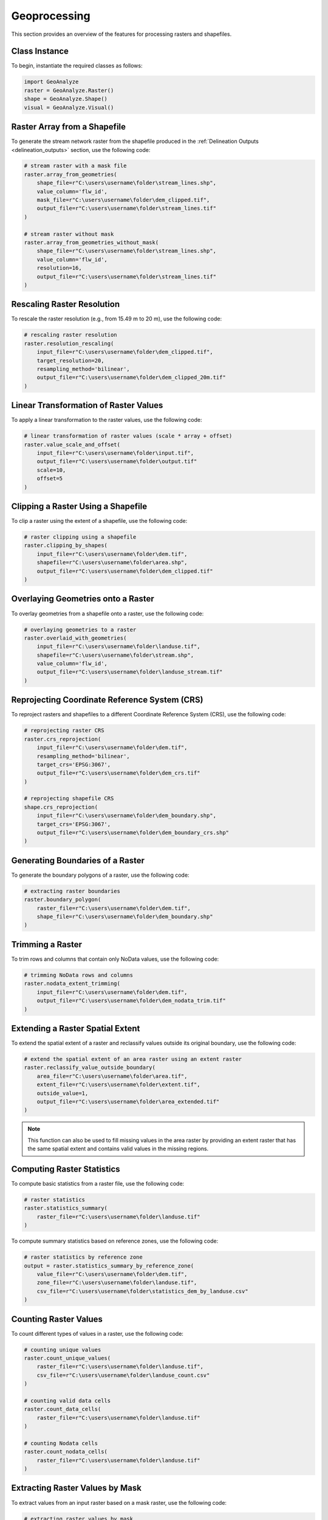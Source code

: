 ================
Geoprocessing
================

This section provides an overview of the features for processing rasters and shapefiles.


Class Instance
-----------------------

To begin, instantiate the required classes as follows:


.. code-block:: python

    import GeoAnalyze
    raster = GeoAnalyze.Raster()
    shape = GeoAnalyze.Shape()
    visual = GeoAnalyze.Visual()


Raster Array from a Shapefile 
--------------------------------

To generate the stream network raster from the shapefile produced in the :ref:`Delineation Outputs <delineation_outputs>` section, use the following code:


.. code-block:: python

    # stream raster with a mask file
    raster.array_from_geometries(
        shape_file=r"C:\users\username\folder\stream_lines.shp",
        value_column='flw_id',
        mask_file=r"C:\users\username\folder\dem_clipped.tif",
        output_file=r"C:\users\username\folder\stream_lines.tif"
    )
    
    # stream raster without mask
    raster.array_from_geometries_without_mask(
        shape_file=r"C:\users\username\folder\stream_lines.shp",
        value_column='flw_id',
        resolution=16,
        output_file=r"C:\users\username\folder\stream_lines.tif"
    )


Rescaling Raster Resolution 
-----------------------------

To rescale the raster resolution (e.g., from 15.49 m to 20 m), use the following code:


.. code-block:: python

    # rescaling raster resolution
    raster.resolution_rescaling(
        input_file=r"C:\users\username\folder\dem_clipped.tif",
        target_resolution=20, 
        resampling_method='bilinear',
        output_file=r"C:\users\username\folder\dem_clipped_20m.tif"
    )
    
    
Linear Transformation of Raster Values 
------------------------------------------

To apply a linear transformation to the raster values, use the following code:


.. code-block:: python

    # linear transformation of raster values (scale * array + offset)
    raster.value_scale_and_offset(
        input_file=r"C:\users\username\folder\input.tif",
        output_file=r"C:\users\username\folder\output.tif"
        scale=10,
        offset=5
    )
    
Clipping a Raster Using a Shapefile 
---------------------------------------

To clip a raster using the extent of a shapefile, use the following code:


.. code-block:: python

    # raster clipping using a shapefile
    raster.clipping_by_shapes(
        input_file=r"C:\users\username\folder\dem.tif",
        shapefile=r"C:\users\username\folder\area.shp", 
        output_file=r"C:\users\username\folder\dem_clipped.tif"
    )


Overlaying Geometries onto a Raster 
---------------------------------------

To overlay geometries from a shapefile onto a raster, use the following code:


.. code-block:: python

    # overlaying geometries to a raster
    raster.overlaid_with_geometries(
        input_file=r"C:\users\username\folder\landuse.tif",
        shapefile=r"C:\users\username\folder\stream.shp",
        value_column='flw_id',
        output_file=r"C:\users\username\folder\landuse_stream.tif"
    )

    
Reprojecting Coordinate Reference System (CRS)
------------------------------------------------

To reproject rasters and shapefiles to a different Coordinate Reference System (CRS), use the following code:


.. code-block:: python

    # reprojecting raster CRS
    raster.crs_reprojection(
        input_file=r"C:\users\username\folder\dem.tif",
        resampling_method='bilinear',
        target_crs='EPSG:3067',
        output_file=r"C:\users\username\folder\dem_crs.tif"
    )
    
    # reprojecting shapefile CRS
    shape.crs_reprojection(
        input_file=r"C:\users\username\folder\dem_boundary.shp",
        target_crs='EPSG:3067',
        output_file=r"C:\users\username\folder\dem_boundary_crs.shp"
    )
    

Generating Boundaries of a Raster
-----------------------------------

To generate the boundary polygons of a raster, use the following code:


.. code-block:: python

    # extracting raster boundaries
    raster.boundary_polygon(
        raster_file=r"C:\users\username\folder\dem.tif",
        shape_file=r"C:\users\username\folder\dem_boundary.shp"
    )
    

Trimming a Raster
--------------------

To trim rows and columns that contain only NoData values, use the following code:


.. code-block:: python

    # trimming NoData rows and columns
    raster.nodata_extent_trimming(
        input_file=r"C:\users\username\folder\dem.tif",
        output_file=r"C:\users\username\folder\dem_nodata_trim.tif"
    )
    
    
Extending a Raster Spatial Extent
------------------------------------

To extend the spatial extent of a raster and reclassify values outside its original boundary, use the following code:


.. code-block:: python

    # extend the spatial extent of an area raster using an extent raster
    raster.reclassify_value_outside_boundary(
        area_file=r"C:\users\username\folder\area.tif",
        extent_file=r"C:\users\username\folder\extent.tif",
        outside_value=1,
        output_file=r"C:\users\username\folder\area_extended.tif"
    )
    
.. note::
    This function can also be used to fill missing values in the area raster by providing an extent raster 
    that has the same spatial extent and contains valid values in the missing regions.
    
    
Computing Raster Statistics
--------------------------------

To compute basic statistics from a raster file, use the following code:


.. code-block:: python

    # raster statistics
    raster.statistics_summary(
        raster_file=r"C:\users\username\folder\landuse.tif"
    )

To compute summary statistics based on reference zones, use the following code:


.. code-block:: python

    # raster statistics by reference zone
    output = raster.statistics_summary_by_reference_zone(
        value_file=r"C:\users\username\folder\dem.tif",
        zone_file=r"C:\users\username\folder\landuse.tif",
        csv_file=r"C:\users\username\folder\statistics_dem_by_landuse.csv"
    )


Counting Raster Values
--------------------------------

To count different types of values in a raster, use the following code:


.. code-block:: python

    # counting unique values
    raster.count_unique_values(
        raster_file=r"C:\users\username\folder\landuse.tif",
        csv_file=r"C:\users\username\folder\landuse_count.csv"
    )
    
    # counting valid data cells
    raster.count_data_cells(
        raster_file=r"C:\users\username\folder\landuse.tif"
    )
    
    # counting Nodata cells
    raster.count_nodata_cells(
        raster_file=r"C:\users\username\folder\landuse.tif"
    )
    

Extracting Raster Values by Mask
----------------------------------------

To extract values from an input raster based on a mask raster, use the following code:


.. code-block:: python

    # extracting raster values by mask
    raster.extract_value_by_mask(
        input_file=r"C:\users\username\folder\flwdir.tif",
        mask_file=r"C:\users\username\folder\stream.tif",
        output_file=r"C:\users\username\folder\flwdir_extract.tif"
    )
    

Merging Raster Files
-----------------------

To merge raster files of the same type, store them in a folder (without mixing other rasters), and use the following code:


.. code-block:: python

    # merging raster files
    raster.merging_files(
        folder_path=r"C:\users\username\raster_folder",
        raster_file=r"C:\users\username\folder\merge.tif"
    )
    
    
Changing Raster Driver
----------------------------

To rewrite a raster file using a different driver, use the following code:

.. code-block:: python

    # changing raster driver
    raster.driver_convert(
        input_file=r"C:\users\username\folder\input.tif",
        target_driver='RST',
        output_file=r"C:\users\username\folder\output.rst"
    )
    
    
Vectorizing Raster Array 
--------------------------

To generate the geometries for selected values in a raster, use the following code:


.. code-block:: python

    # raster to geometries
    raster.array_to_geometries(
        raster_file=r"C:\users\username\folder\subbasin.tif",
        select_value=[5, 6],
        shapefile_file=r"C:\users\username\folder\subbasin.shp"
    )


Aggregating Geometries 
--------------------------

To aggregate geometries of a specified type from shapefiles in a folder, use the following code:


.. code-block:: python
    
    # aggregating polygon geometries
    aggregate_gdf = shape.aggregate_geometries(
        folder_path=r"C:\users\username\shapefile_folder",
        geometry_type='Polygon',
        column_name='pid',
        output_file=r"C:\users\username\folder\aggregate_polygons.shp"
    )
    

Geometry Area by Target Column 
--------------------------------

To calculate the area of geometries grouped by the unique values in a specific column, use the following code:

.. code-block:: python

    shape.column_area_by_value(
        shape_file=r"C:\users\username\folder\input.shp",
        column_name='id',
        csv_file=r"C:\users\username\folder\area.csv"
    )


Extract Geometries by Spatial Join 
------------------------------------

To extract lakes that intersect with the stream network generated in the :ref:`Delineation Outputs <delineation_outputs>` section, use the following code:


.. code-block:: python
    
    # lake extraction
    extract_gdf = shape.extract_spatial_join_geometries(
        input_file=r"C:\users\username\folder\lake_fill.shp",
        overlay_file=r"C:\users\username\folder\stream_lines.shp",
        output_file=r"C:\users\username\folder\lake_extracted.shp"
    )


Filling Polygons 
------------------

The following code merges overlapping polygons, explodes multipart geometries, and fills any holes within polygons.
In this example, we use the lake shapefile obtained from the :class:`GeoAnalyze.PackageData` class. 
Before filling, we perform column operations to assign and retain an ID for each lake polygon.


.. code-block:: python

    # accessing lake shapefile
    lake_gdf = packagedata.geodataframe_lake
    lake_file = r"C:\users\username\folder\lake.shp"
    lake_gdf.to_file(lake_file)  
    
    # adding ID column
    lake_gdf = shape.column_add_for_id(
        input_file=lake_file,
        column_name='lid',
        output_file=lake_file
    )
    
    # retaining ID column only
    lake_gdf = shape.column_retain(
        input_file=lake_file,
        retain_cols=['lid'],
        output_file=lake_file
    )
    
    # fill polygons after merging, if any
    lake_gdf = shape.polygon_fill_after_merge(
        input_file=lake_file,
        column_name='lid',
        output_file=r"C:\users\username\folder\lake_fill.shp"
    )
    
 
Quick Visualization of Geospatial Data 
-----------------------------------------

To get a quick view of the input geospatial data without customization, use the following code:


.. code-block:: python
    
    # raster quick view
    visual.quickview_raster(
        raster_file=r"C:\users\username\folder\input_raster.tif",
        figure_file=r"C:\users\username\folder\output_figure.png",
        gui_window=False
    )

    # raster quick view with color map in log scale
    visual.quickview_raster(
        raster_file=r"C:\users\username\folder\input_raster.tif",
        figure_file=r"C:\users\username\folder\output_figure.png",
        log_scale=True,
        gui_window=False
    )
    
    # shapefile column quick view
    visual.quickview_geometry(
        shape_file=r"C:\users\username\folder\input_shape.tif",
        column_name='target_column'
        figure_file=r"C:\users\username\folder\output_figure.png"
    )
